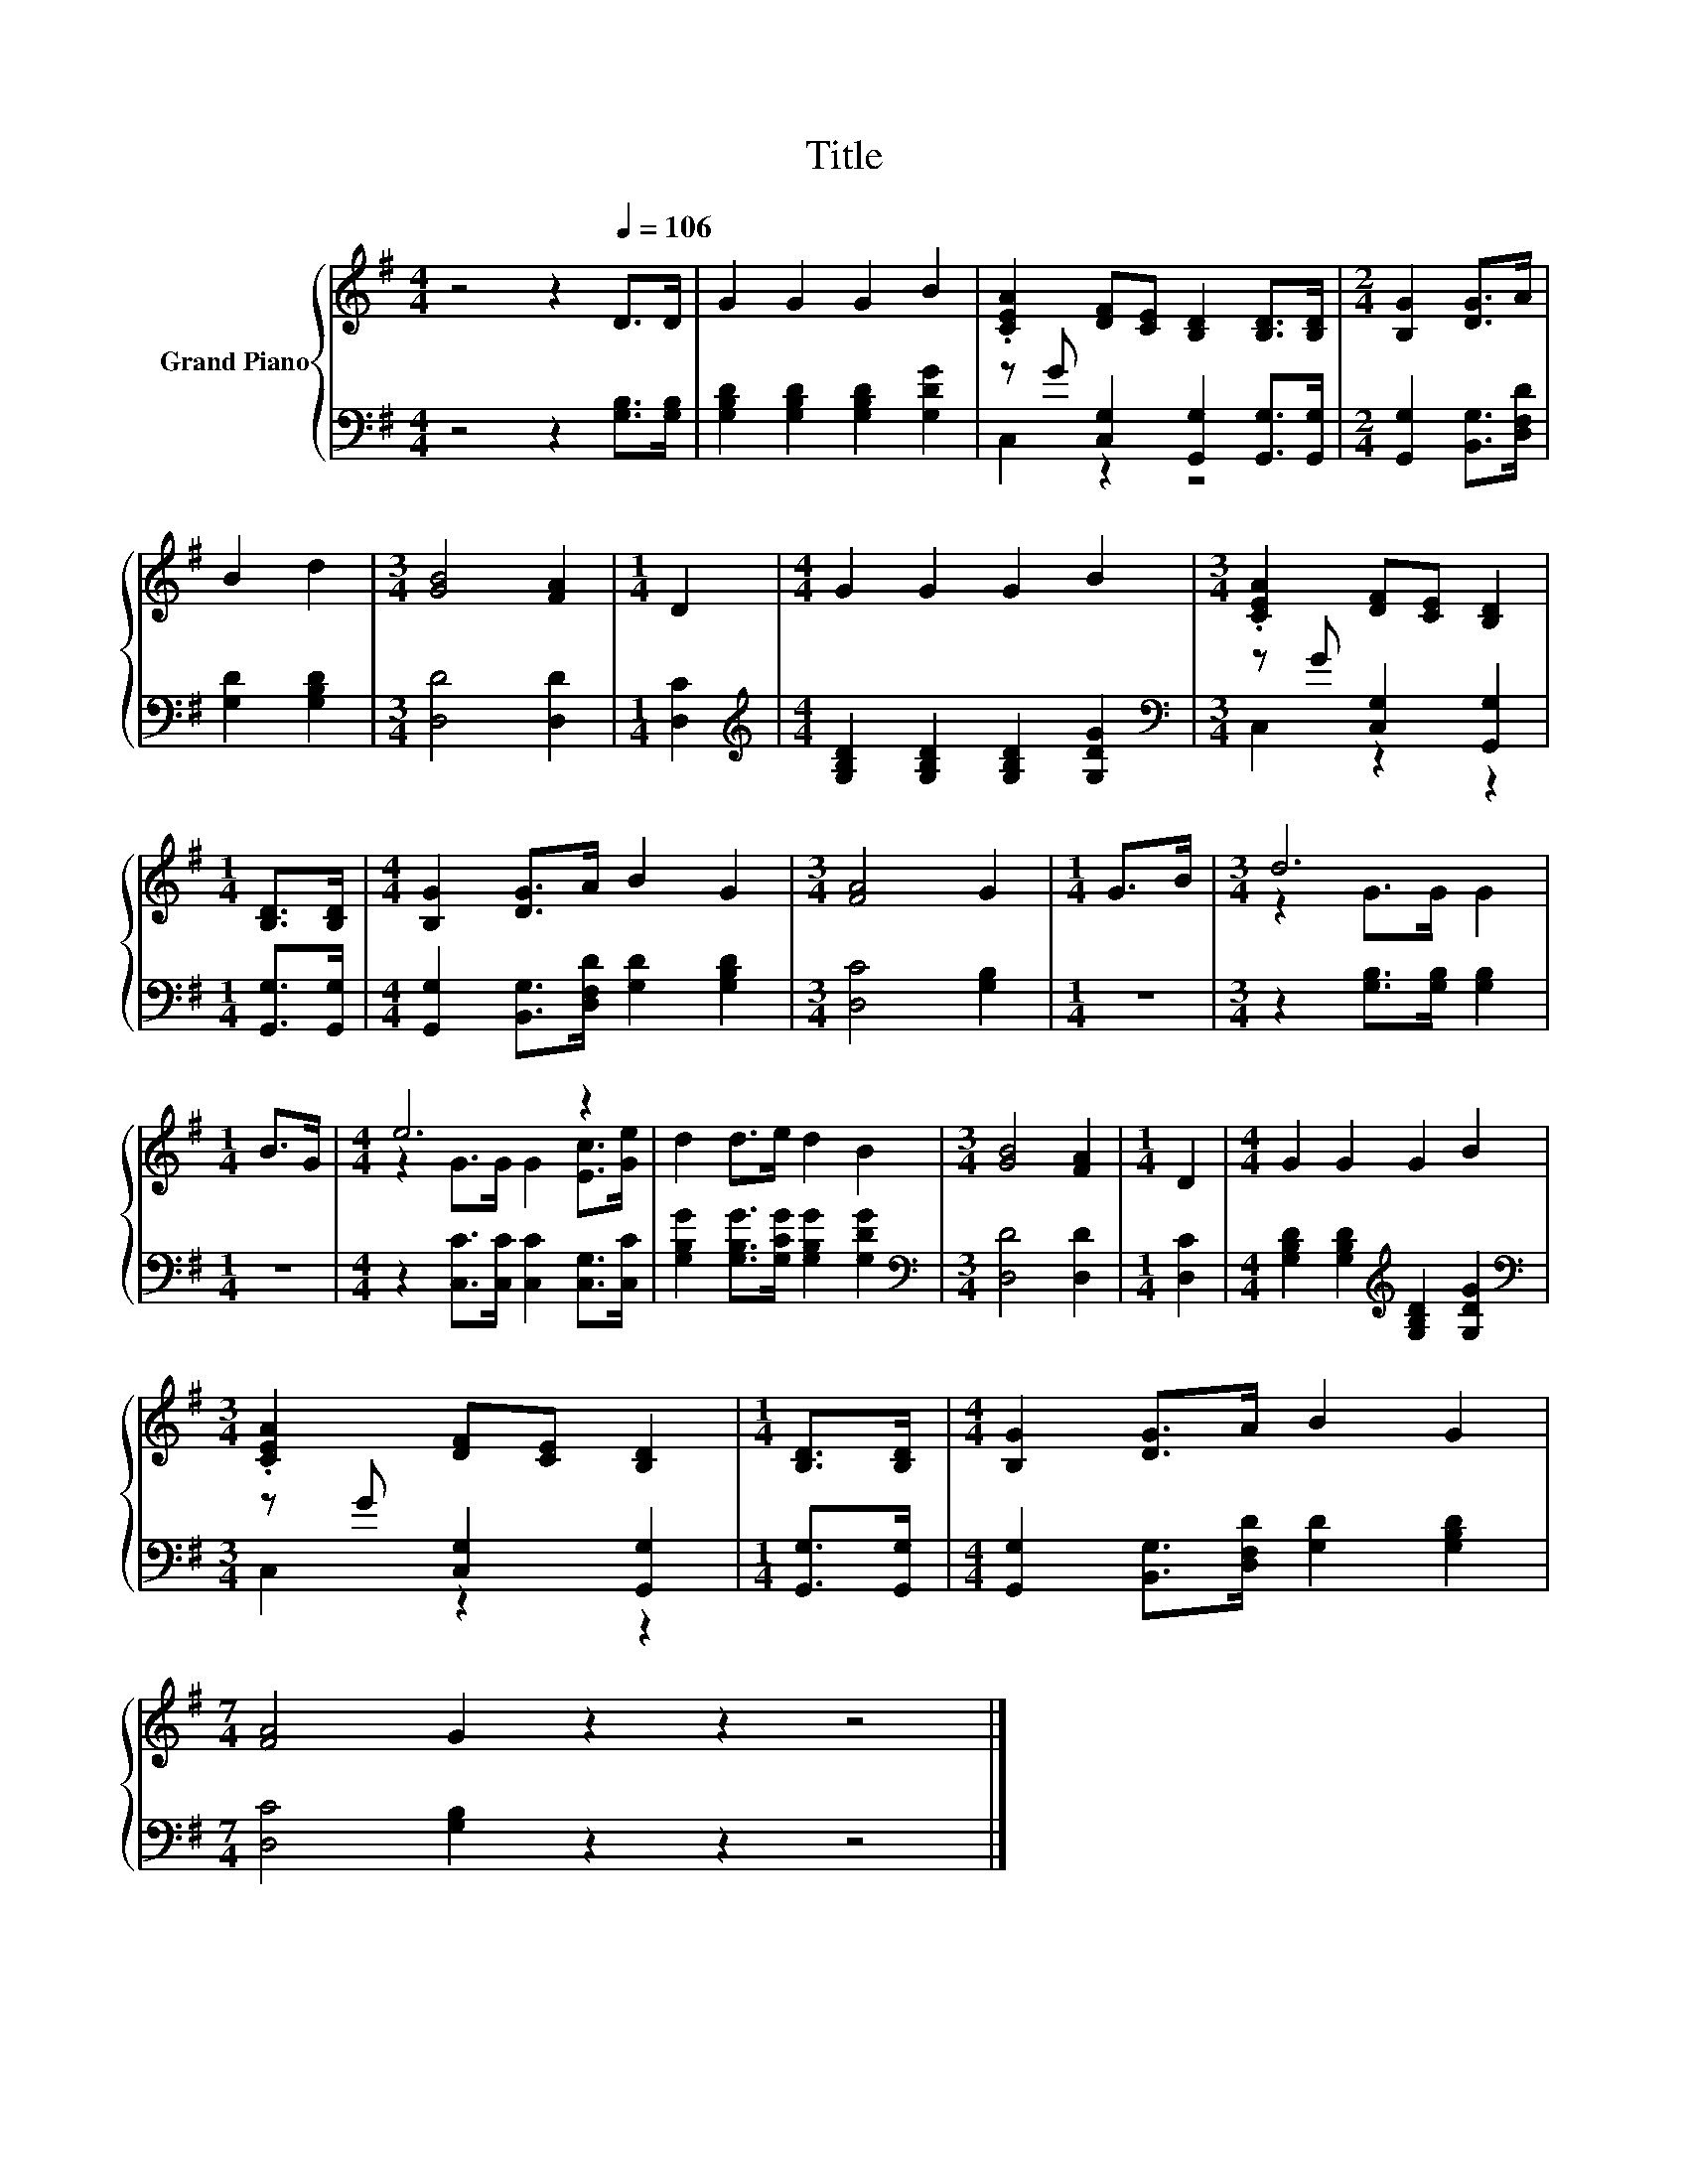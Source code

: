 X:1
T:Title
%%score { ( 1 4 ) | ( 2 3 ) }
L:1/8
M:4/4
K:G
V:1 treble nm="Grand Piano"
V:4 treble 
V:2 bass 
V:3 bass 
V:1
 z4 z2[Q:1/4=106] D>D | G2 G2 G2 B2 | .[CEA]2 [DF][CE] [B,D]2 [B,D]>[B,D] |[M:2/4] [B,G]2 [DG]>A | %4
 B2 d2 |[M:3/4] [GB]4 [FA]2 |[M:1/4] D2 |[M:4/4] G2 G2 G2 B2 |[M:3/4] .[CEA]2 [DF][CE] [B,D]2 | %9
[M:1/4] [B,D]>[B,D] |[M:4/4] [B,G]2 [DG]>A B2 G2 |[M:3/4] [FA]4 G2 |[M:1/4] G>B |[M:3/4] d6 | %14
[M:1/4] B>G |[M:4/4] e6 z2 | d2 d>e d2 B2 |[M:3/4] [GB]4 [FA]2 |[M:1/4] D2 |[M:4/4] G2 G2 G2 B2 | %20
[M:3/4] .[CEA]2 [DF][CE] [B,D]2 |[M:1/4] [B,D]>[B,D] |[M:4/4] [B,G]2 [DG]>A B2 G2 | %23
[M:7/4] [FA]4 G2 z2 z2 z4 |] %24
V:2
 z4 z2 [G,B,]>[G,B,] | [G,B,D]2 [G,B,D]2 [G,B,D]2 [G,DG]2 | z G [C,G,]2 [G,,G,]2 [G,,G,]>[G,,G,] | %3
[M:2/4] [G,,G,]2 [B,,G,]>[D,F,D] | [G,D]2 [G,B,D]2 |[M:3/4] [D,D]4 [D,D]2 |[M:1/4] [D,C]2 | %7
[M:4/4][K:treble] [G,B,D]2 [G,B,D]2 [G,B,D]2 [G,DG]2 |[M:3/4][K:bass] z G [C,G,]2 [G,,G,]2 | %9
[M:1/4] [G,,G,]>[G,,G,] |[M:4/4] [G,,G,]2 [B,,G,]>[D,F,D] [G,D]2 [G,B,D]2 |[M:3/4] [D,C]4 [G,B,]2 | %12
[M:1/4] z2 |[M:3/4] z2 [G,B,]>[G,B,] [G,B,]2 |[M:1/4] z2 | %15
[M:4/4] z2 [C,C]>[C,C] [C,C]2 [C,G,]>[C,C] | [G,B,G]2 [G,B,G]>[G,CG] [G,B,G]2 [G,DG]2 | %17
[M:3/4][K:bass] [D,D]4 [D,D]2 |[M:1/4] [D,C]2 | %19
[M:4/4] [G,B,D]2 [G,B,D]2[K:treble] [G,B,D]2 [G,DG]2 |[M:3/4][K:bass] z G [C,G,]2 [G,,G,]2 | %21
[M:1/4] [G,,G,]>[G,,G,] |[M:4/4] [G,,G,]2 [B,,G,]>[D,F,D] [G,D]2 [G,B,D]2 | %23
[M:7/4] [D,C]4 [G,B,]2 z2 z2 z4 |] %24
V:3
 x8 | x8 | C,2 z2 z4 |[M:2/4] x4 | x4 |[M:3/4] x6 |[M:1/4] x2 |[M:4/4][K:treble] x8 | %8
[M:3/4][K:bass] C,2 z2 z2 |[M:1/4] x2 |[M:4/4] x8 |[M:3/4] x6 |[M:1/4] x2 |[M:3/4] x6 |[M:1/4] x2 | %15
[M:4/4] x8 | x8 |[M:3/4][K:bass] x6 |[M:1/4] x2 |[M:4/4] x4[K:treble] x4 | %20
[M:3/4][K:bass] C,2 z2 z2 |[M:1/4] x2 |[M:4/4] x8 |[M:7/4] x14 |] %24
V:4
 x8 | x8 | x8 |[M:2/4] x4 | x4 |[M:3/4] x6 |[M:1/4] x2 |[M:4/4] x8 |[M:3/4] x6 |[M:1/4] x2 | %10
[M:4/4] x8 |[M:3/4] x6 |[M:1/4] x2 |[M:3/4] z2 G>G G2 |[M:1/4] x2 |[M:4/4] z2 G>G G2 [Ec]>[Ge] | %16
 x8 |[M:3/4] x6 |[M:1/4] x2 |[M:4/4] x8 |[M:3/4] x6 |[M:1/4] x2 |[M:4/4] x8 |[M:7/4] x14 |] %24

